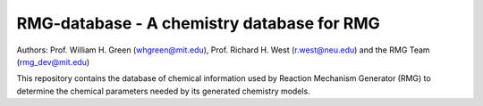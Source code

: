 *******************************************
RMG-database - A chemistry database for RMG
*******************************************

Authors: Prof. William H. Green (whgreen@mit.edu), Prof. Richard H. West (r.west@neu.edu) 
and the RMG Team (rmg_dev@mit.edu)

This repository contains the database of chemical information used by Reaction
Mechanism Generator (RMG) to determine the chemical parameters needed by its
generated chemistry models.
